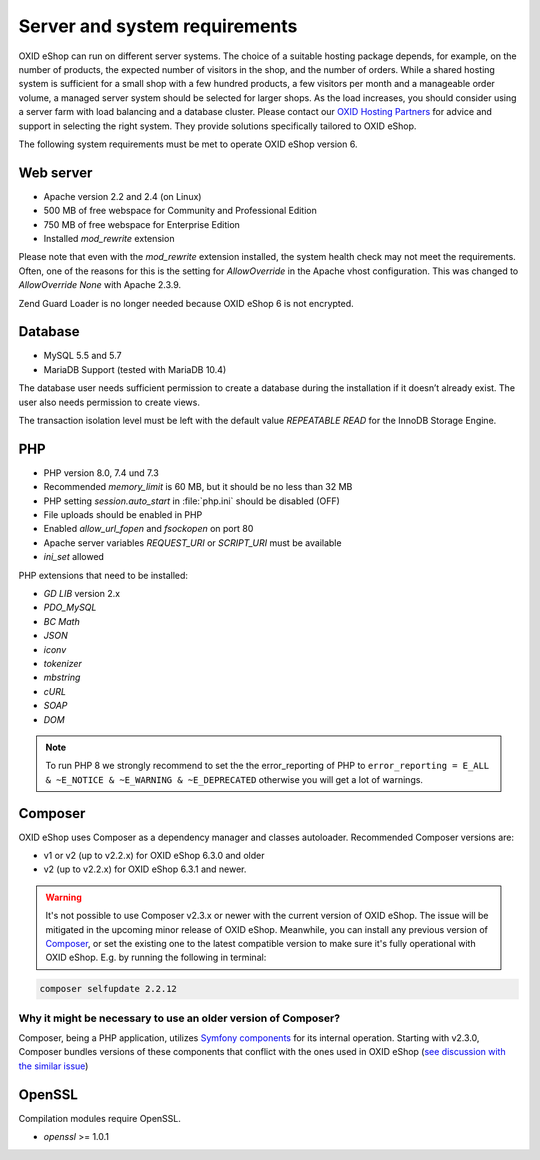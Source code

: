 ﻿Server and system requirements
==============================

OXID eShop can run on different server systems. The choice of a suitable hosting package depends, for example, on the number of products, the expected number of visitors in the shop, and the number of orders. While a shared hosting system is sufficient for a small shop with a few hundred products, a few visitors per month and a manageable order volume, a managed server system should be selected for larger shops. As the load increases, you should consider using a server farm with load balancing and a database cluster. Please contact our `OXID Hosting Partners <https://www.oxid-esales.com/oxid-welt/partner/partner-finden/>`_ for advice and support in selecting the right system. They provide solutions specifically tailored to OXID eShop.

The following system requirements must be met to operate OXID eShop version 6.

Web server
----------

* Apache version 2.2 and 2.4 (on Linux)
* 500 MB of free webspace for Community and Professional Edition
* 750 MB of free webspace for Enterprise Edition
* Installed *mod_rewrite* extension

Please note that even with the *mod_rewrite* extension installed, the system health check may not meet the requirements. Often, one of the reasons for this is the setting for *AllowOverride* in the Apache vhost configuration. This was changed to *AllowOverride None* with Apache 2.3.9.

Zend Guard Loader is no longer needed because OXID eShop 6 is not encrypted.

Database
--------

* MySQL 5.5 and 5.7
* MariaDB Support (tested with MariaDB 10.4)

The database user needs sufficient permission to create a database during the installation if it doesn’t already exist. The user also needs permission to create views.

The transaction isolation level must be left with the default value *REPEATABLE READ* for the InnoDB Storage Engine.

PHP
---

* PHP version 8.0, 7.4 und 7.3
* Recommended *memory_limit* is 60 MB, but it should be no less than 32 MB
* PHP setting *session.auto_start* in :file:`php.ini` should be disabled (OFF)
* File uploads should be enabled in PHP
* Enabled *allow_url_fopen* and *fsockopen* on port 80
* Apache server variables *REQUEST_URI* or *SCRIPT_URI* must be available
* *ini_set* allowed

PHP extensions that need to be installed:

* *GD LIB* version 2.x
* *PDO_MySQL*
* *BC Math*
* *JSON*
* *iconv*
* *tokenizer*
* *mbstring*
* *cURL*
* *SOAP*
* *DOM*

.. note:: To run PHP 8 we strongly recommend to set the the error_reporting of PHP to ``error_reporting = E_ALL & ~E_NOTICE & ~E_WARNING & ~E_DEPRECATED`` otherwise you will get a lot of warnings.

.. _server_requirements_composer:

Composer
--------

OXID eShop uses Composer as a dependency manager and classes autoloader.
Recommended Composer versions are:

* v1 or v2 (up to v2.2.x) for OXID eShop 6.3.0 and older
* v2 (up to v2.2.x) for OXID eShop 6.3.1 and newer.

.. warning::
    It's not possible to use Composer v2.3.x or newer with the current version of OXID eShop.
    The issue will be mitigated in the upcoming minor release of OXID eShop.
    Meanwhile, you can install any previous version of `Composer <https://getcomposer.org/download/>`_,
    or set the existing one to the latest compatible version to make sure it's fully operational with OXID eShop.
    E.g. by running the following in terminal:
.. code:: bash

   composer selfupdate 2.2.12

""""""""""""""""""""""""""""""""""""""""""""""""""""""""""""""
Why it might be necessary to use an older version of Composer?
""""""""""""""""""""""""""""""""""""""""""""""""""""""""""""""

Composer, being a PHP application, utilizes `Symfony components <https://symfony.com/components>`_ for its internal operation.
Starting with v2.3.0, Composer bundles versions of these components that conflict with the ones used in OXID eShop
(`see discussion with the similar issue <https://github.com/composer/composer/issues/10671>`_)

OpenSSL
-------

Compilation modules require OpenSSL.

* *openssl* >= 1.0.1


.. Intern: oxbaac, Status:
